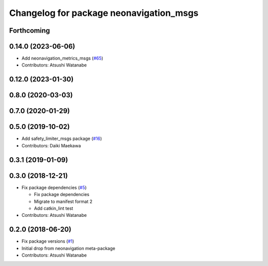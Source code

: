 ^^^^^^^^^^^^^^^^^^^^^^^^^^^^^^^^^^^^^^^^
Changelog for package neonavigation_msgs
^^^^^^^^^^^^^^^^^^^^^^^^^^^^^^^^^^^^^^^^

Forthcoming
-----------

0.14.0 (2023-06-06)
-------------------
* Add neonavigation_metrics_msgs (`#65 <https://github.com/at-wat/neonavigation_msgs/issues/65>`_)
* Contributors: Atsushi Watanabe

0.12.0 (2023-01-30)
-------------------

0.8.0 (2020-03-03)
------------------

0.7.0 (2020-01-29)
------------------

0.5.0 (2019-10-02)
------------------
* Add safety_limiter_msgs package (`#16 <https://github.com/at-wat/neonavigation_msgs/issues/16>`_)
* Contributors: Daiki Maekawa

0.3.1 (2019-01-09)
------------------

0.3.0 (2018-12-21)
------------------
* Fix package dependencies (`#5 <https://github.com/at-wat/neonavigation_msgs/issues/5>`_)

  * Fix package dependencies
  * Migrate to manifest format 2
  * Add catkin_lint test

* Contributors: Atsushi Watanabe

0.2.0 (2018-06-20)
------------------
* Fix package versions (`#1 <https://github.com/at-wat/neonavigation_msgs/issues/1>`_)
* Initial drop from neonavigation meta-package
* Contributors: Atsushi Watanabe
